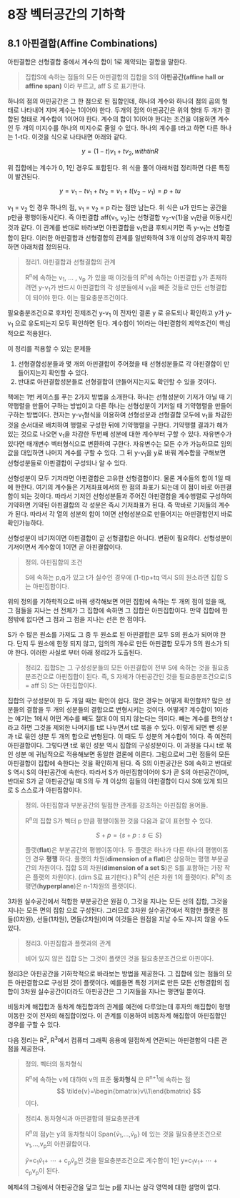 * 8장 벡터공간의 기하학
** 8.1 아핀결합(Affine Combinations)
   아핀결합은 선형결합 중에서 계수의 합이 1로 제약되는 결합을 말한다.

   #+BEGIN_QUOTE
   집합S에 속하는 점들의 모든 아핀결합의 집합을 S의 *아핀공간(affine hall or affine span)*
   이라 부르고, aff S 로 표기한다.
   #+END_QUOTE
   
   하나의 점의 아핀공간은 그 한 점으로 된 집합인데, 
   하나의 계수와 하나의 점의 곱의 형태로 나타내어 지며 계수는 1이어야 한다.
   두개의 점의 아핀공간은 위의 형태 두 개가 결합된 형태로 계수합이 1이어야 한다.
   계수의 합이 1이어야 한다는 조건을 이용하면 계수인 두 개의 미지수를
   하나의 미지수로 줄일 수 있다. 하나의 계수를 t라고 하면 다른 하나는 1-t다.
   이것을 식으로 나타내면 아래와 같다.

     \[ y = (1-t)v_{1} + tv_{2}, with t in R \]
   
   위 집합에는 계수가 0, 1인 경우도 포함된다.  
   위 식을 풀어 아래처럼 정리하면 다른 특징이 발견된다.

     \[ y = v_{1} - tv_{1} + tv_{2} = v_{1} + t(v_{2}-v_{1}) = p + tu \]

   v_{1} = v_{2} 인 경우 하나의 점, v_{1} = v_{2} = p 라는 점만 남는다.
   위 식은 u가 만드는 공간을 p만큼 평행이동시킨다. 
   즉 아핀결합 aff{v_{1}, v_{2}}는 선형결합 v_{2}-v{1}을 v_{1}만큼 이동시킨 것과 같다.
   이 관계를 반대로 바라보면 아핀결합을 v_{1}만큼 후퇴시키면 즉 y-v_{1}는 선형결합이 된다. 
   이러한 아핀결합과 선형결합의 관계를 일반화하여 3개 이상의 경우까지 확장하면 아래처럼 정의된다.

   #+BEGIN_QUOTE
   정리1. 아핀결합과 선형결합의 관계

   R^{n}에 속하는 v_{1}, ... , v_{p} 가 있을 때 이것들의 R^{n}에 속하는 아핀결합 y가
   존재하려면 y-v_{1}가 반드시 아핀결합의 각 성분들에서 v_{1}을 빼준 것들로 만든 선형결합이
   되어야 한다. 이는 필요충분조건이다.
   #+END_QUOTE

   필요충분조건으로 후자인 전제조건 y-v_{1} 이 전자인 결론 y 로 유도되나 확인하고
   y가 y-v_{1} 으로 유도되는지 모두 확인하면 된다.
   계수합이 1이라는 아핀결합의 제약조건이 핵심적으로 적용된다.
   
   이 정리를 적용할 수 있는 문제들
   1. 선형결합성분들과 몇 개의 아핀결합이 주어졌을 때 선형성분들로 각 아핀결합이 만들어지는지 확인할 수 있다.
   2. 반대로 아핀결합성분들로 선형결합이 만들어지는지도 확인할 수 있을 것이다.
    
   책에는 1번 케이스를 푸는 2가지 방법을 소개한다.
   하나는 선형성분이 기저가 아닐 때 기약행렬을 만들어 구하는 방법이고 
   다른 하나는 선형성분이 기저일 때 기약행렬을 만들어 구하는 방법이다.
   전자는 y-v_{1}형식을 이용하여 선형성분과 선형결합 모두에 v_{1}을 차감한 것을 순서대로 
   배치하여 행렬로 구성한 뒤에 기약행렬을 구한다. 기약행렬 결과가 해가 있는 것으로 나오면
   v_{1}을 차감한 두번째 성분에 대한 계수부터 구할 수 있다. 자유변수가 있다면 매개변수 벡터형식으로
   변환하여 구한다. 자유변수는 모든 수가 가능하므로 임의값을 대입하면 나머지 계수를 구할 수 있다.
   그 뒤 y-v_{1}을 y로 바꿔 계수합을 구해보면 선형성분들로 아핀결합이 구성되나 알 수 있다.

   선형성분이 모두 기저라면 아핀결합은 고유한 선형결합이다. 물론 계수들의 합이 1일 때에 한한다.
   여기의 계수들은 기저좌표에서의 한 점의 좌표가 되는데 이 점이 바로 아핀결합이 되는 것이다.
   따라서 기저인 선형성분들과 주어진 아핀결합을 계수행렬로 구성하여 기약하면
   기약된 아핀결합의 각 성분은 즉시 기저좌표가 된다. 즉 막바로 기저들의 계수가 된다.
   따라서 각 열의 성분의 합이 1이면 선형성분으로 만들어지는 아핀결합인지 바로 확인가능하다.

   선형성분이 비기저이면 아핀결합이 곧 선형결합은 아니다. 변환이 필요하다. 
   선형성분이 기저이면서 계수합이 1이면 곧 아핀결합이다.
   
   #+BEGIN_QUOTE
   정의. 아핀집합의 조건 

   S에 속하는 p,q가 있고 t가 실수인 경우에 (1-t)p+tq 역시 S의 원소라면 
   집합 S는 아핀집합이다.
   #+END_QUOTE

   위의 정의를 기하학적으로 바꿔 생각해보면
   어떤 집합에 속하는 두 개의 점이 있을 때, 그 점들을 지나는 선 전체가 그 집합에 속하면
   그 집합은 아핀집합이다. 만약 집합에 한 점밖에 없다면 그 점과 그 점을 지나는 선은 한 점이다.

   S가 수 많은 원소를 가져도 그 중 두 원소로 된 아핀결합은 모두 S의 원소가 되어야 한다.
   단지 두 원소에 한정 되지 않고, 임의의 개수로 만든 아핀결합 모두가 S의 원소가 되야 한다.
   이러한 사실로 부터 아래 정리2가 도출된다.

   #+BEGIN_QUOTE
   정리2. 집합S는 그 구성성분들의 모든 아핀결합이 전부 S에 속하는 것을 필요충분조건으로 아핀집합이 된다.
   즉, S 자체가 아핀공간인 것을 필요충분조건으로(S = aff S) S는 아핀집합이다.
   #+END_QUOTE

   집합의 구성성분이 한 두 개일 때는 확인이 쉽다. 많은 경우는 어떻게 확인할까?
   많은 성분들의 결합을 두 개의 성분들의 결합으로 변형시키는 것이다.
   어떻게? 계수합이 1이라는 얘기는 1에서 어떤 계수를 빼도 절대 0이 되지 않는다는 의미다. 
   빼는 계수를 편의상 t라고 하면 그것을 제외한 나머지를 t로 나누면서 t로 묶을 수 있다.
   이렇게 되면 뺀 성분과 t로 묶인 성분 두 개의 합으로 변형된다. 이 때도 두 성분의 계수합이 1이다.
   즉 여전히 아핀결합이다. 그렇다면 t로 묶인 성분 역시 집합의 구성성분이다. 이 과정을 다시 t로 묶인 성분
   에 귀납적으로 적용해보면 동일한 결론에 이른다. 그럼으로써 그런 점들의 모든 아핀결합이 집합에 속한다는 것을
   확인하게 된다. 즉 S의 아핀공간은 S에 속하고 반대로 S 역시 S의 아핀공간에 속한다.
   따라서 S가 아핀집합이어야 S가 곧 S의 아핀공간이며, 반대로 S가 곧 아핀공간일 때
   S의 두 개 이상의 점들의 아핀결합이 다시 S에 있게 되므로 S 스스로가 아핀집합이다.

   #+BEGIN_QUOTE
   정의. 아핀집합과 부분공간의 밀접한 관계를 강조하는 아핀집합 용어들.

   R^{n}의 집합 S가 벡터 p 만큼 평행이동한 것을 다음과 같이 표현할 수 있다.

      \[ S+p = \{s+p:s \in S \} \]

   플랫(*flat*)은 부분공간의 평행이동이다.
   두 플랫은 하나가 다른 하나의 평행이동인 경우 *평행* 하다.
   플랫의 차원(*dimension of a flat*)은 상응하는 평행 부분공간의 차원이다.
   집합 S의 차원(*dimension of a set S*)은 S를 포함하는 가장 작은 플랫의 차원이다.
   (dim S로 표기한다.)
   R^{n}의 선은 차원 1의 플랫이다. 
   R^{n}의 초평면(*hyperplane*)은 n-1차원의 플랫이다.
   #+END_QUOTE
   
   3차원 실수공간에서 적합한 부분공간은 원점 0, 그것을 지나는 모든 선의 집합, 그것을 지나는 모든 면의 집합
   으로 구성된다. 그러므로 3차원 실수공간에서 적합한 플랫은 점들(0차원), 선들(1차원), 면들(2차원)이며
   이것들은 원점을 지날 수도 지나지 않을 수도 있다.

   #+BEGIN_QUOTE
   정리3. 아핀집합과 플랫과의 관계

   비어 있지 않은 집합 S는 그것이 플랫인 것을 필요충분조건으로 아핀이다.
   #+END_QUOTE

   정리3은 아핀공간을 기하학적으로 바라보는 방법을 제공한다.
   그 집합에 있는 점들의 모든 아핀결합으로 구성된 것이 플랫이다.
   예를들면 특정 기저로 만든 모든 선형결합의 집합이 3차원 실수공간이더라도
   아핀공간은 그 기저들을 지나는 평면일 뿐이다.
   
   비동차계 해집합과 동차계 해집합과의 관계를 예전에 다루었는데
   후자의 해집합이 평행이동한 것이 전자의 해집합이었다.
   이 관계를 이용하여 비동차계 해집합이 아핀집합인 경우를 구할 수 있다.

   다음 정리는 R^{2}, R^{3}에서 컴퓨터 그래픽 응용에 밀접하게 연관되는
   아핀결합의 다른 관점을 제공한다.

   #+BEGIN_QUOTE
   정의. 벡터의 동차형식 

   R^{n}에 속하는 v에 대하여 v의 표준 *동차형식* 은 R^{n+1}에 속하는 점
   \[ \tilde{v}=\begin{bmatrix}v\\1\end{bmatrix} \] 이다.
   #+END_QUOTE

   #+BEGIN_QUOTE
   정리4. 동차형식과 아핀결합의 필요충분관계

   R^{n}의 점y는 y의 동차형식이 Span{\tilde{v}_{1},...,\tilde{v}_{p}}
   에 있는 것을 필요충분조건으로 v_{1},...,v_{p}의 아핀결합이다.
 
   \tilde{y}=c_{1}\tilde{v}_{1}+ \cdots + c_{p}\tilde{v}_{p}인 것을
   필요충분조건으로 계수합이 1인 y=c_{1}v_{1}+ \cdots + c_{p}v_{p}이 된다.
   #+END_QUOTE

   예제4의 그림에서 아핀공간을 덮고 있는 p를 지나는 삼각 영역에 대한 설명이 없다.
